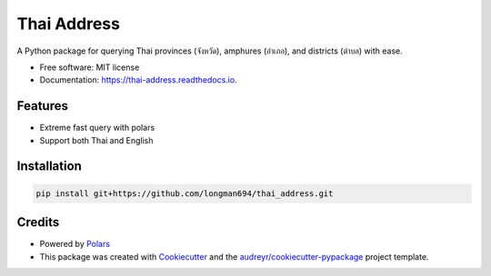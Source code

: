 ============
Thai Address
============


.. image:: https://img.shields.io/pypi/v/thai_address.svg
        :target: https://pypi.python.org/pypi/thai_address

.. image:: https://img.shields.io/travis/longman694/thai_address.svg
        :target: https://travis-ci.com/longman694/thai_address

.. image:: https://readthedocs.org/projects/thai-address/badge/?version=latest
        :target: https://thai-address.readthedocs.io/en/latest/?version=latest
        :alt: Documentation Status




A Python package for querying Thai provinces (จังหวัด), amphures (อำเภอ), and districts (ตำบล) with ease.


* Free software: MIT license
* Documentation: https://thai-address.readthedocs.io.


Features
--------

* Extreme fast query with polars
* Support both Thai and English


Installation
------------

.. code-block:: bash

    pip install git+https://github.com/longman694/thai_address.git


Credits
-------

- Powered by Polars_
- This package was created with Cookiecutter_ and the `audreyr/cookiecutter-pypackage`_ project template.

.. _Polars: https://pola.rs/
.. _Cookiecutter: https://github.com/audreyr/cookiecutter
.. _`audreyr/cookiecutter-pypackage`: https://github.com/audreyr/cookiecutter-pypackage
